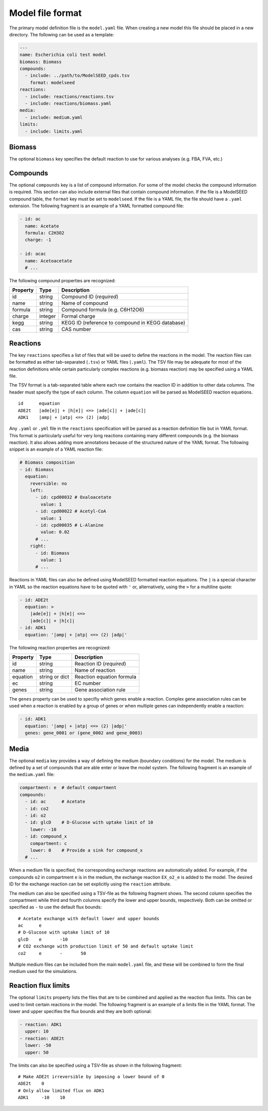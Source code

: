 
Model file format
=================

The primary model definition file is the ``model.yaml`` file. When creating a
new model this file should be placed in a new directory. The following can be
used as a template:

.. code-block:: yaml

    ---
    name: Escherichia coli test model
    biomass: Biomass
    compounds:
      - include: ../path/to/ModelSEED_cpds.tsv
        format: modelseed
    reactions:
      - include: reactions/reactions.tsv
      - include: reactions/biomass.yaml
    media:
      - include: medium.yaml
    limits:
      - include: limits.yaml

Biomass
-------

The optional ``biomass`` key specifies the default reaction to use for
various analyses (e.g. FBA, FVA, etc.)

Compounds
---------

The optional ``compounds`` key is a list of compound information. For some
of the model checks the compound information is required. This section can also
include external files that contain compound information. If the file is a
ModelSEED compound table, the ``format`` key must be set to ``modelseed``. If
the file is a YAML file, the file should have a ``.yaml`` extension. The
following fragment is an example of a YAML formatted compound file:

.. code-block:: yaml

    - id: ac
      name: Acetate
      formula: C2H3O2
      charge: -1

    - id: acac
      name: Acetoacetate
      # ...

The following compound properties are recognized:

========  =======  ================================================
Property  Type     Description
========  =======  ================================================
id        string   Compound ID (*required*)
name      string   Name of compound
formula   string   Compound formula (e.g. C6H12O6)
charge    integer  Formal charge
kegg      string   KEGG ID (reference to compound in KEGG database)
cas       string   CAS number
========  =======  ================================================

Reactions
---------

The key ``reactions`` specifies a list of files that will be used to define
the reactions in the model. The reaction files can be formatted as either
tab-separated (``.tsv``) or YAML files (``.yaml``). The TSV file may be
adequate for most of the reaction definitions while certain particularly
complex reactions (e.g. biomass reaction) may be specified using a YAML file.

The TSV format is a tab-separated table where each row contains the reaction ID
in addition to other data columns. The header must specify the type of each
column. The column ``equation`` will be parsed as ModelSEED reaction equations.

::

    id      equation
    ADE2t   |ade[e]| + |h[e]| <=> |ade[c]| + |ade[c]|
    ADK1    |amp| + |atp| <=> (2) |adp|

Any ``.yaml`` or ``.yml`` file in the ``reactions`` specification will be
parsed as a reaction definition file but in YAML format. This format is
particularly useful for very long reactions containing many different compounds
(e.g. the biomass reaction). It also allows adding more annotations because of
the structured nature of the YAML format. The following snippet is an example
of a YAML reaction file:

.. code-block:: yaml

    # Biomass composition
    - id: Biomass
      equation:
        reversible: no
        left:
          - id: cpd00032 # Oxaloacetate
            value: 1
          - id: cpd00022 # Acetyl-CoA
            value: 1
          - id: cpd00035 # L-Alanine
            value: 0.02
          # ...
        right:
          - id: Biomass
            value: 1
          # ...

Reactions in YAML files can also be defined using ModelSEED formatted reaction
equations. The ``|`` is a special character in YAML so the reaction equations
have to be quoted with ``'`` or, alternatively, using the ``>`` for a multiline
quote:

.. code-block:: yaml

    - id: ADE2t
      equation: >
        |ade[e]| + |h[e]| <=>
        |ade[c]| + |h[c]|
    - id: ADK1
      equation: '|amp| + |atp| <=> (2) |adp|'

The following reaction properties are recognized:

========  ===============  ==========================================
Property  Type             Description
========  ===============  ==========================================
id        string           Reaction ID (*required*)
name      string           Name of reaction
equation  string or dict   Reaction equation formula
ec        string           EC number
genes     string           Gene association rule
========  ===============  ==========================================

The ``genes`` property can be used to specifiy which genes enable a reaction.
Complex gene association rules can be used when a reaction is enabled by a
group of genes or when multiple genes can independently enable a reaction:

.. code-block:: yaml

    - id: ADK1
      equation: '|amp| + |atp| <=> (2) |adp|'
      genes: gene_0001 or (gene_0002 and gene_0003)

Media
-----

The optional ``media`` key provides a way of defining the medium (boundary
conditions) for the model. The medium is defined by a set of compounds that are
able enter or leave the model system. The following fragment is an example of
the ``medium.yaml`` file:

.. code-block:: yaml

    compartment: e  # default compartment
    compounds:
      - id: ac      # Acetate
      - id: co2
      - id: o2
      - id: glcD    # D-Glucose with uptake limit of 10
        lower: -10
      - id: compound_x
        compartment: c
        lower: 0    # Provide a sink for compound_x
      # ...

When a medium file is specified, the corresponding exchange reactions are
automatically added. For example, if the compounds ``o2`` in compartment ``e``
is in the medium, the exchange reaction ``EX_o2_e`` is added to the model. The
desired ID for the exchange reaction can be set explicitly using the
``reaction`` attribute.

The medium can also be specified using a TSV-file as the following fragment
shows. The second column specifies the compartment while third and fourth
columns specify the lower and upper bounds, respectively. Both can be omitted
or specified as ``-`` to use the default flux bounds::

    # Acetate exchange with default lower and upper bounds
    ac      e
    # D-Glucose with uptake limit of 10
    glcD    e       -10
    # CO2 exchange with production limit of 50 and default uptake limit
    co2     e       -       50

Multiple medium files can be included from the main ``model.yaml`` file, and
these will be combined to form the final medium used for the simulations.

Reaction flux limits
--------------------

The optional ``limits`` property lists the files that are to be combined and
applied as the reaction flux limits. This can be used to limit certain
reactions in the model. The following fragment is an example of a limits file
in the YAML format. The lower and upper specifies the flux bounds and they are
both optional:

.. code-block:: yaml

    - reaction: ADK1
      upper: 10
    - reaction: ADE2t
      lower: -50
      upper: 50

The limits can also be specified using a TSV-file as shown in the following
fragment::

    # Make ADE2t irreversible by imposing a lower bound of 0
    ADE2t    0
    # Only allow limited flux on ADK1
    ADK1     -10    10
